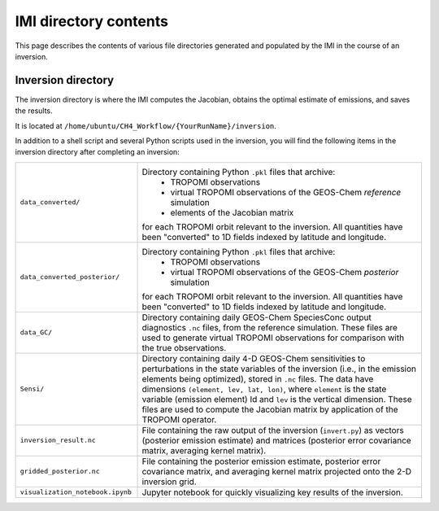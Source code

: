 IMI directory contents 
======================

This page describes the contents of various file directories generated and populated by the IMI in the course of an inversion.

Inversion directory
-------------------

The inversion directory is where the IMI computes the Jacobian, obtains the optimal estimate of emissions, and saves the results.

It is located at ``/home/ubuntu/CH4_Workflow/{YourRunName}/inversion``.

In addition to a shell script and several Python scripts used in the inversion, you will find
the following items in the inversion directory after completing an inversion:

.. list-table::
   :widths: 30, 70
   :class: tight-table
  
   * - ``data_converted/``
     - Directory containing Python ``.pkl`` files that archive:
         - TROPOMI observations
         - virtual TROPOMI observations of the GEOS-Chem *reference* simulation 
         - elements of the Jacobian matrix
       for each TROPOMI orbit relevant to the inversion. 
       All quantities have been "converted" to 1D fields indexed by latitude and longitude.
   * - ``data_converted_posterior/``
     - Directory containing Python ``.pkl`` files that archive:
         - TROPOMI observations
         - virtual TROPOMI observations of the GEOS-Chem *posterior* simulation 
       for each TROPOMI orbit relevant to the inversion. 
       All quantities have been "converted" to 1D fields indexed by latitude and longitude.
   * - ``data_GC/``
     - Directory containing daily GEOS-Chem SpeciesConc output diagnostics ``.nc`` files,
       from the reference simulation. These files are used to generate virtual TROPOMI observations
       for comparison with the true observations.
   * - ``Sensi/``
     - Directory containing daily 4-D GEOS-Chem sensitivities to perturbations in the state variables
       of the inversion (i.e., in the emission elements being optimized), stored in ``.nc`` files.
       The data have dimensions ``(element, lev, lat, lon)``, where ``element`` is the state variable
       (emission element) Id and ``lev`` is the vertical dimension. These files are used to compute
       the Jacobian matrix by application of the TROPOMI operator.
   * - ``inversion_result.nc``
     - File containing the raw output of the inversion (``invert.py``) as vectors (posterior emission
       estimate) and matrices (posterior error covariance matrix, averaging kernel matrix).
   * - ``gridded_posterior.nc``
     - File containing the posterior emission estimate, posterior error covariance matrix, and averaging
       kernel matrix projected onto the 2-D inversion grid.
   * - ``visualization_notebook.ipynb``
     - Jupyter notebook for quickly visualizing key results of the inversion.